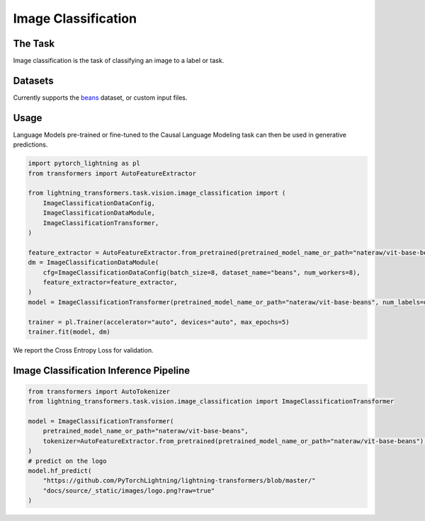 .. _image_classification:

Image Classification
--------------------

The Task
^^^^^^^^
Image classification is the task of classifying an image to a label or task.


Datasets
^^^^^^^^
Currently supports the `beans <https://huggingface.co/datasets/beans>`_ dataset, or custom input files.

Usage
^^^^^

Language Models pre-trained or fine-tuned to the Causal Language Modeling task can then be used in generative predictions.

.. code-block:: python

    import pytorch_lightning as pl
    from transformers import AutoFeatureExtractor

    from lightning_transformers.task.vision.image_classification import (
        ImageClassificationDataConfig,
        ImageClassificationDataModule,
        ImageClassificationTransformer,
    )

    feature_extractor = AutoFeatureExtractor.from_pretrained(pretrained_model_name_or_path="nateraw/vit-base-beans")
    dm = ImageClassificationDataModule(
        cfg=ImageClassificationDataConfig(batch_size=8, dataset_name="beans", num_workers=8),
        feature_extractor=feature_extractor,
    )
    model = ImageClassificationTransformer(pretrained_model_name_or_path="nateraw/vit-base-beans", num_labels=dm.num_classes)

    trainer = pl.Trainer(accelerator="auto", devices="auto", max_epochs=5)
    trainer.fit(model, dm)



We report the Cross Entropy Loss for validation.

Image Classification Inference Pipeline
^^^^^^^^^^^^^^^^^^^^^^^^^^^^^^^^^^^^^^^

.. code-block:: python

    from transformers import AutoTokenizer
    from lightning_transformers.task.vision.image_classification import ImageClassificationTransformer

    model = ImageClassificationTransformer(
        pretrained_model_name_or_path="nateraw/vit-base-beans",
        tokenizer=AutoFeatureExtractor.from_pretrained(pretrained_model_name_or_path="nateraw/vit-base-beans"),
    )
    # predict on the logo
    model.hf_predict(
        "https://github.com/PyTorchLightning/lightning-transformers/blob/master/"
        "docs/source/_static/images/logo.png?raw=true"
    )
